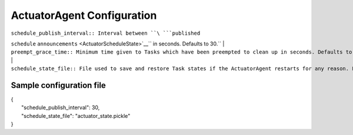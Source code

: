 ActuatorAgent Configuration
---------------------------

| ``schedule_publish_interval:: Interval between ``\ ```published``
``schedule``
``announcements`` <ActuatorScheduleState>`__\ `` in seconds. Defaults to 30.``
| ``preempt_grace_time:: Minimum time given to Tasks which have been preempted to clean up in seconds. Defaults to 60.``
| ``schedule_state_file:: File used to save and restore Task states if the ActuatorAgent restarts for any reason. File will be created if it does not exist when it is needed.``

Sample configuration file
~~~~~~~~~~~~~~~~~~~~~~~~~

| {
|  "schedule\_publish\_interval": 30,
|  "schedule\_state\_file": "actuator\_state.pickle"
| }

